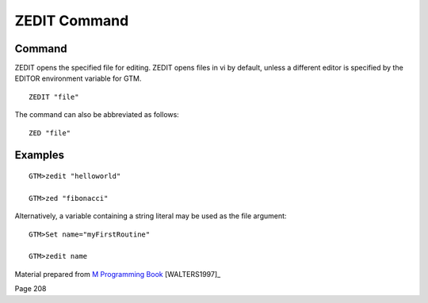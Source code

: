 =============
ZEDIT Command
=============

Command
-------

ZEDIT opens the specified file for editing. ZEDIT opens files in vi by default, unless a different editor is specified by the EDITOR environment variable for GTM. ::

    ZEDIT "file"

The command can also be abbreviated as follows::

    ZED "file"

Examples
--------
::

    GTM>zedit "helloworld"

    GTM>zed "fibonacci"

Alternatively, a variable containing a string literal may be used as the file argument::

    GTM>Set name="myFirstRoutine"

    GTM>zedit name



Material prepared from `M Programming Book`_ [WALTERS1997]_

Page 208


.. _M Programming book: http://books.google.com/books?id=jo8_Mtmp30kC&printsec=frontcover&dq=M+Programming&hl=en&sa=X&ei=2mktT--GHajw0gHnkKWUCw&ved=0CDIQ6AEwAA#v=onepage&q=M%20Programming&f=false
